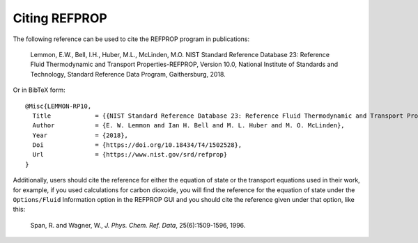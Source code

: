 .. _citation: 

**************
Citing REFPROP
**************

The following reference can be used to cite the REFPROP program in publications:

    Lemmon, E.W., Bell, I.H., Huber, M.L., McLinden, M.O.  NIST Standard Reference Database 23:  Reference Fluid Thermodynamic and Transport Properties-REFPROP, Version 10.0, National Institute of Standards and Technology, Standard Reference Data Program, Gaithersburg, 2018.

Or in BibTeX form::

    @Misc{LEMMON-RP10,
      Title            = {{NIST Standard Reference Database 23: Reference Fluid Thermodynamic and Transport Properties-REFPROP, Version 10.0, National Institute of Standards and Technology}},
      Author           = {E. W. Lemmon and Ian H. Bell and M. L. Huber and M. O. McLinden},
      Year             = {2018},
      Doi              = {https://doi.org/10.18434/T4/1502528},
      Url              = {https://www.nist.gov/srd/refprop}
    }

Additionally, users should cite the reference for either the equation of state or the transport equations used in their work, for example, if you used calculations for carbon dioxoide, you will find the reference for the equation of state under the ``Options/Fluid`` Information option in the REFPROP GUI and you should cite the reference given under that option, like this:

    Span, R. and Wagner, W., *J. Phys. Chem. Ref. Data*, 25(6):1509-1596, 1996.
